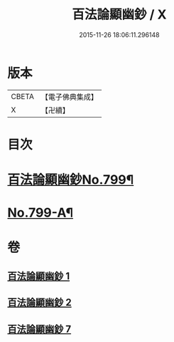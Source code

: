#+TITLE: 百法論顯幽鈔 / X
#+DATE: 2015-11-26 18:06:11.296148
* 版本
 |     CBETA|【電子佛典集成】|
 |         X|【卍續】    |

* 目次
* [[file:KR6n0101_001.txt::001-0228a1][百法論顯幽鈔No.799¶]]
* [[file:KR6n0101_007.txt::0288a14][No.799-A¶]]
* 卷
** [[file:KR6n0101_001.txt][百法論顯幽鈔 1]]
** [[file:KR6n0101_002.txt][百法論顯幽鈔 2]]
** [[file:KR6n0101_007.txt][百法論顯幽鈔 7]]

